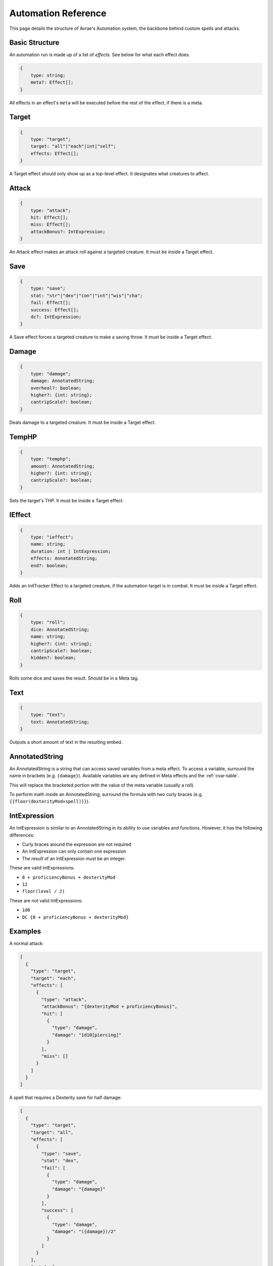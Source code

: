 Automation Reference
====================

This page details the structure of Avrae's Automation system, the backbone behind custom spells and attacks.

Basic Structure
---------------
An automation run is made up of a list of *effects*.
See below for what each effect does.

.. code-block:: typescript

    {
        type: string;
        meta?: Effect[];
    }

All effects in an effect's ``meta`` will be executed before the
rest of the effect, if there is a meta.

Target
------
.. code-block:: typescript

    {
        type: "target";
        target: "all"|"each"|int|"self";
        effects: Effect[];
    }

A Target effect should only show up as a top-level effect.
It designates what creatures to affect.

.. attribute:: target

    - ``"all"``: Affects all targets (usually save spells)
    - ``"each"``: Affects each target (usually attack spells)
    - ``int``: Affects the Nth target (1-indexed)
    - ``"self"``: Affects the caster

.. attribute:: effects

    A list of effects that each targeted creature will be subject to.

Attack
------
.. code-block:: typescript

    {
        type: "attack";
        hit: Effect[];
        miss: Effect[];
        attackBonus?: IntExpression;
    }

An Attack effect makes an attack roll against a targeted creature.
It must be inside a Target effect.

.. attribute:: hit

     A list of effects to execute on a hit.

.. attribute:: miss

     A list of effects to execute on a miss.

.. attribute:: attackBonus

     *optional* - An IntExpression that details what attack bonus to use (defaults to caster's spell attack mod).


Save
----
.. code-block:: typescript

    {
        type: "save";
        stat: "str"|"dex"|"con"|"int"|"wis"|"cha";
        fail: Effect[];
        success: Effect[];
        dc?: IntExpression;
    }

A Save effect forces a targeted creature to make a saving throw.
It must be inside a Target effect.

.. attribute:: stat

     The type of saving throw.

.. attribute:: fail

     A list of effects to execute on a failed save.

.. attribute:: success

     A list of effects to execute on a successful save.

.. attribute:: dc

     *optional* - An IntExpression that details what DC to use (defaults to caster's spell DC).

Damage
------
.. code-block:: typescript

    {
        type: "damage";
        damage: AnnotatedString;
        overheal?: boolean;
        higher?: {int: string};
        cantripScale?: boolean;
    }

Deals damage to a targeted creature. It must be inside a Target effect.

.. attribute:: damage

     How much damage to deal. Can use variables defined in a Meta tag.

.. attribute:: overheal

    .. versionadded:: 1.4.1

     *optional* - Whether this damage should allow a target to exceed its hit point maximum.

.. attribute:: higher

     *optional* - How much to add to the damage when a spell is cast at a certain level.

.. attribute:: cantripScale

     *optional* - Whether this roll should scale like a cantrip.

TempHP
------
.. code-block:: typescript

    {
        type: "temphp";
        amount: AnnotatedString;
        higher?: {int: string};
        cantripScale?: boolean;
    }

Sets the target's THP. It must be inside a Target effect.

.. attribute:: amount

     How much temp HP the target should have. Can use variables defined in a Meta tag.

.. attribute:: higher

     *optional* - How much to add to the THP when a spell is cast at a certain level.

.. attribute:: cantripScale

     *optional* - Whether this roll should scale like a cantrip.

IEffect
-------
.. code-block:: typescript

    {
        type: "ieffect";
        name: string;
        duration: int | IntExpression;
        effects: AnnotatedString;
        end?: boolean;
    }

Adds an InitTracker Effect to a targeted creature, if the automation target is in combat.
It must be inside a Target effect.

.. attribute:: name

     The name of the effect to add.

.. attribute:: duration

     The duration of the effect, in rounds of combat. Can use variables defined in a Meta tag.

.. attribute:: effects

     The effects to add (see :func:`~cogs5e.funcs.scripting.combat.SimpleCombatant.add_effect()`).
     Can use variables defined in a Meta tag.

.. attribute:: end

     *optional* - Whether the effect timer should tick on the end of the turn, rather than start.

Roll
----
.. code-block:: typescript

    {
        type: "roll";
        dice: AnnotatedString;
        name: string;
        higher?: {int: string};
        cantripScale?: boolean;
        hidden?: boolean;
    }

Rolls some dice and saves the result. Should be in a Meta tag.

.. attribute:: dice

     An AnnotatedString detailing what dice to roll.

.. attribute:: name

     What to save the result as.

.. attribute:: higher

     *optional* - How much to add to the roll when a spell is cast at a certain level.

.. attribute:: cantripScale

     *optional* - Whether this roll should scale like a cantrip.

.. attribute:: hidden

     *optional* - If ``true``, won't display the roll in the Meta field, or apply any bonuses from -d.

Text
----
.. code-block:: typescript

    {
        type: "text";
        text: AnnotatedString;
    }

Outputs a short amount of text in the resulting embed.

.. attribute:: text

    An AnnotatedString detailing the text to display.

AnnotatedString
---------------
An AnnotatedString is a string that can access saved variables from a meta effect.
To access a variable, surround the name in brackets (e.g. ``{damage}``).
Available variables are any defined in Meta effects and the :ref:`cvar-table`.

This will replace the bracketed portion with the value of the meta variable (usually a roll).

To perform math inside an AnnotatedString, surround the formula with two curly braces
(e.g. ``{{floor(dexterityMod+spell)}}``).

IntExpression
-------------
An IntExpression is similar to an AnnotatedString in its ability to use variables and functions. However, it has the
following differences:

- Curly braces around the expression are not required
- An IntExpression can only contain one expression
- The result of an IntExpression must be an integer.

These are valid IntExpressions:

- ``8 + proficiencyBonus + dexterityMod``
- ``12``
- ``floor(level / 2)``

These are *not* valid IntExpressions:

- ``1d8``
- ``DC {8 + proficiencyBonus + dexterityMod}``


Examples
--------
A normal attack:

.. code-block:: json

    [
      {
        "type": "target",
        "target": "each",
        "effects": [
          {
            "type": "attack",
            "attackBonus": "{dexterityMod + proficiencyBonus}",
            "hit": [
              {
                "type": "damage",
                "damage": "1d10[piercing]"
              }
            ],
            "miss": []
          }
        ]
      }
    ]

A spell that requires a Dexterity save for half damage:

.. code-block:: json

    [
      {
        "type": "target",
        "target": "all",
        "effects": [
          {
            "type": "save",
            "stat": "dex",
            "fail": [
              {
                "type": "damage",
                "damage": "{damage}"
              }
            ],
            "success": [
              {
                "type": "damage",
                "damage": "({damage})/2"
              }
            ]
          }
        ],
        "meta": [
          {
            "type": "roll",
            "dice": "8d6[fire]",
            "name": "damage",
            "higher": {
              "4": "1d6[fire]",
              "5": "2d6[fire]",
              "6": "3d6[fire]",
              "7": "4d6[fire]",
              "8": "5d6[fire]",
              "9": "6d6[fire]"
            }
          }
        ]
      },
      {
        "type": "text",
        "text": "Each creature in a 20-foot radius must make a Dexterity saving throw. A target takes 8d6 fire damage on a failed save, or half as much damage on a successful one."
      }
    ]

An attack from a poisoned blade:

.. code-block:: json

    [
      {
        "type": "target",
        "target": "each",
        "effects": [
          {
            "type": "attack",
            "attackBonus": "{strengthMod + proficiencyBonus}",
            "hit": [
              {
                "type": "damage",
                "damage": "1d10[piercing]"
              },
              {
                "type": "save",
                "stat": "con",
                "dc": "12",
                "fail": [
                  {
                    "type": "damage",
                    "damage": "1d6[poison]"
                  }
                ],
                "success": []
              }
            ],
            "miss": []
          }
        ]
      },
      {
        "type": "text",
        "text": "On a hit, a target must make a DC 12 Constitution saving throw or take 1d6 poison damage."
      }
    ]
